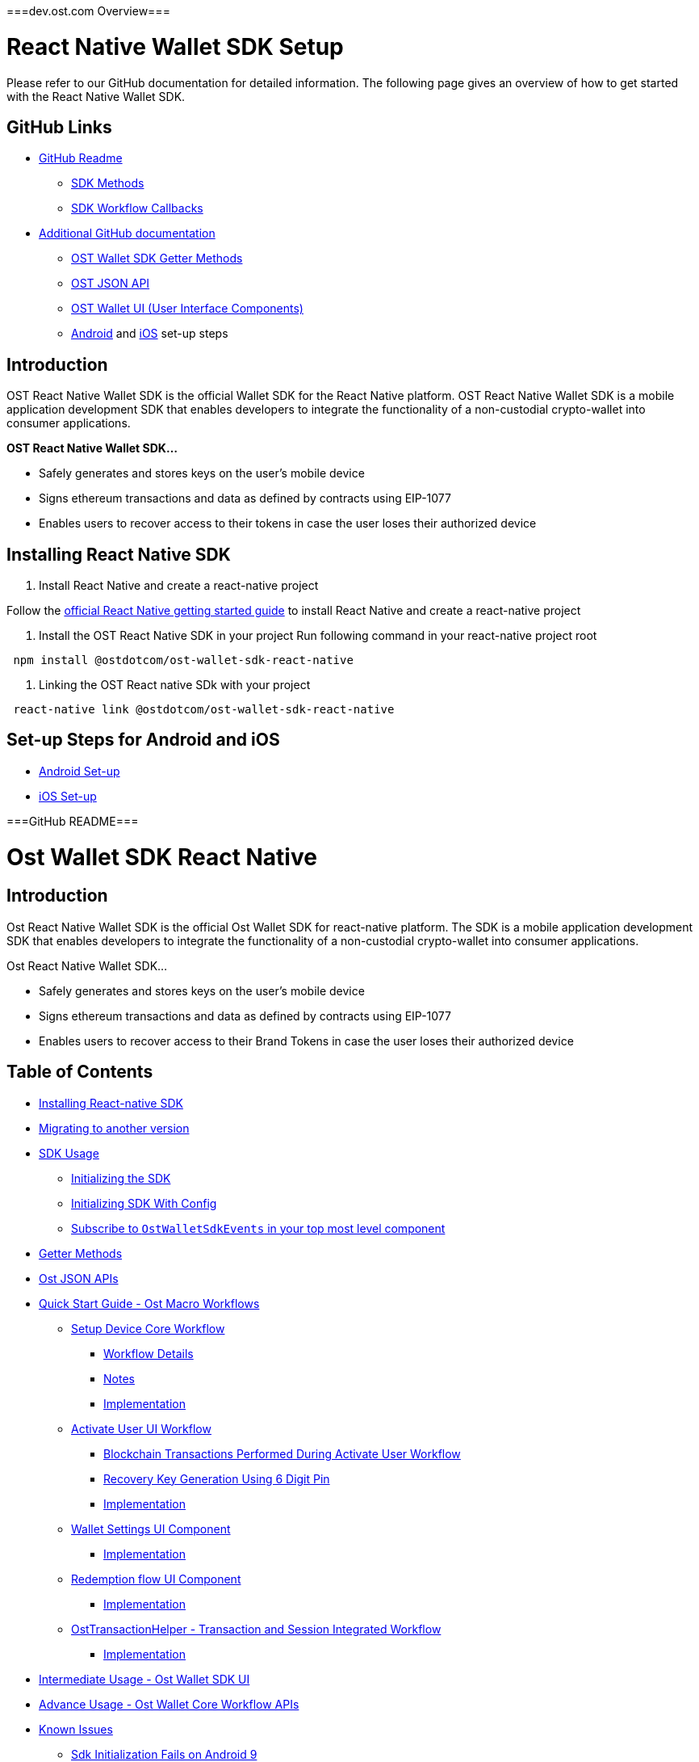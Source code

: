 ===dev.ost.com Overview===

= React Native Wallet SDK Setup
:id: react-native
:sidebar_label: React Native

Please refer to our GitHub documentation for detailed information.
The following page gives an overview of how to get started with the React Native Wallet SDK.

== GitHub Links

* https://github.com/ostdotcom/ost-wallet-sdk-react-native/blob/develop/README.md[GitHub Readme]
 ** https://github.com/ostdotcom/ost-wallet-sdk-react-native/blob/develop/README.md#sdk-methods[SDK Methods]
 ** https://github.com/ostdotcom/ost-wallet-sdk-react-native/blob/develop/README.md#sdk-workflow-callbacks[SDK Workflow Callbacks]
* https://github.com/ostdotcom/ost-wallet-sdk-react-native/tree/develop/documentation[Additional GitHub documentation]
 ** https://github.com/ostdotcom/ost-wallet-sdk-react-native/blob/develop/documentation/OstWalletSdkGetMethods.md[OST Wallet SDK Getter Methods]
 ** https://github.com/ostdotcom/ost-wallet-sdk-react-native/blob/develop/documentation/OstJsonApi.md[OST JSON API]
 ** https://github.com/ostdotcom/ost-wallet-sdk-react-native/blob/develop/documentation/OstWalletUI.md[OST Wallet UI (User Interface Components)]
 ** https://github.com/ostdotcom/ost-wallet-sdk-react-native/blob/develop/documentation/android_setup.md[Android] and https://github.com/ostdotcom/ost-wallet-sdk-react-native/blob/develop/documentation/ios_setup.md[iOS] set-up steps

== Introduction

OST React Native Wallet SDK is the official Wallet SDK for the React Native platform.
OST React Native Wallet SDK is a mobile application development SDK that enables developers to integrate the functionality of a non-custodial crypto-wallet into consumer applications.

*OST React Native Wallet SDK...*

* Safely generates and stores keys on the user's mobile device
* Signs ethereum transactions and data as defined by contracts using EIP-1077
* Enables users to recover access to their tokens in case the user loses their authorized device

== Installing React Native SDK

. Install React Native and create a react-native project

Follow the https://facebook.github.io/react-native/docs/0.59/getting-started[official React Native getting started guide] to install React Native and create a react-native project

. Install the OST React Native SDK in your project Run following command in your react-native project root

[source,bash]
----
 npm install @ostdotcom/ost-wallet-sdk-react-native
----

. Linking the OST React native SDk with your project

[source,bash]
----
 react-native link @ostdotcom/ost-wallet-sdk-react-native
----

== Set-up Steps for Android and iOS

* https://github.com/ostdotcom/ost-wallet-sdk-react-native/blob/develop/documentation/android_setup.md[Android Set-up]
* https://github.com/ostdotcom/ost-wallet-sdk-react-native/blob/develop/documentation/ios_setup.md[iOS Set-up]


===GitHub README===

= Ost Wallet SDK React Native

== Introduction

Ost React Native Wallet SDK is the official Ost Wallet SDK for react-native platform.
The SDK is a mobile application development SDK that enables developers to integrate the functionality of a non-custodial crypto-wallet into consumer applications.

Ost React Native Wallet SDK...

* Safely generates and stores keys on the user's mobile device
* Signs ethereum transactions and data as defined by contracts using EIP-1077
* Enables users to recover access to their Brand Tokens in case the user loses their authorized device

== Table of Contents

* <<installing-react-native-sdk,Installing React-native SDK>>
* <<migrating-to-another-version,Migrating to another version>>
* <<sdk-usage,SDK Usage>>
 ** <<initializing-the-sdk,Initializing the SDK>>
 ** <<initializing-sdk-with-config,Initializing SDK With Config>>
 ** <<subscribe-to--ostwalletsdkevents--in-your-top-most-level-component,Subscribe to `OstWalletSdkEvents` in your top most level component>>
* <<getter-methods,Getter Methods>>
* <<ost-json-apis,Ost JSON APIs>>
* <<quick-start-guide---ost-macro-workflows,Quick Start Guide - Ost Macro Workflows>>
 ** <<setup-device-core-workflow,Setup Device Core Workflow>>
  *** <<workflow-details,Workflow Details>>
  *** <<notes,Notes>>
  *** <<implementation,Implementation>>
 ** <<activate-user-ui-workflow,Activate User UI Workflow>>
  *** <<blockchain-transactions-performed-during-activate-user-workflow,Blockchain Transactions Performed During Activate User Workflow>>
  *** <<recovery-key-generation-using-6-digit-pin,Recovery Key Generation Using 6 Digit Pin>>
  *** <<implementation-1,Implementation>>
 ** <<wallet-settings-ui-component,Wallet Settings UI Component>>
  *** <<implementation-2,Implementation>>
 ** <<redemption-flow-ui-component,Redemption flow UI Component>>
  *** <<implementation-3,Implementation>>
 ** <<osttransactionhelper---transaction-and-session-integrated-workflow,OstTransactionHelper - Transaction and Session Integrated Workflow>>
  *** <<implementation-3,Implementation>>
* <<intermediate-usage---ost-wallet-sdk-ui,Intermediate Usage - Ost Wallet SDK UI>>
* <<advance-usage---ost-wallet-core-workflow-apis,Advance Usage - Ost Wallet Core Workflow APIs>>
* <<known-issues,Known Issues>>
 ** <<sdk-initialization-fails-on-android-9-api-level-28,Sdk Initialization Fails on Android 9>>
 ** <<setup-device-workflow-fails-on-ios-13-simulator,Setup Device Workflow Fails on iOS-13 Simulator>>

== Installing React-native SDK

. Install React Native and create a react-native project

Follow this https://facebook.github.io/react-native/docs/0.59/getting-started[official react-native getting started guide] to install react native and create a react-native project

. Install Ost React Native SDK in your project The sdk needs following peer dependencies:
 ** https://www.npmjs.com/package/eventemitter3[eventemitter3]
 ** https://www.npmjs.com/package/lodash.merge[lodash.merge]
 ** https://www.npmjs.com/package/bignumber.js[bignumber.js]

[source,bash]
----
  npm install --save lodash.merge
  npm install --save eventemitter3
  npm install --save bignumber.js
----

Run following command in your react-native project root

[source,bash]
----
 npm install --save @ostdotcom/ost-wallet-sdk-react-native
----

. Linking the Ost React Native SDK with your project

[source,bash]
----
 react-native link @ostdotcom/ost-wallet-sdk-react-native
----

. xref:./documentation/android_setup.adoc[Android set-up for Ost React Native SDK]
. xref:./documentation/ios_setup.adoc[iOS Set-up for Ost React Native SDK]

== Migrating to another version

If you decide to change the SDK version, please make sure to update the downsteam native SDKs.

For Android, please run:

[source,shell]
----
react-native link
react-native run-android
----

For iOS, please update the `ios/Cartfile` with desired version and run:

[source,shell]
----
carthage update --cache-builds --platform ios
----

After updating the SDK, please delete `ostwalletrnsdk` using the *Remove References* option and add it back by following link:./documentation/ios_setup.md#5-add-additional-sdk-files[this step].

== SDK Usage

* Initialize the SDK
* Subscribe to events
* Implement `OstWalletWorkFlowCallback` for a workflow
* Execute workflow

=== Initializing the SDK

You must initialize the SDK before using it.

____
Initialize the SDK in using BASE_URL (Ost Platform endpoint) inside App.js `constructor()` method.
____

[source,javascript]
----
/**
   * Initialize wallet sdk
   * @param {String} endpoint - Ost Platform endpoint
   * @param {function} Callback function with error and success status.
   * @public
   */
  OstWalletSdk.initialize( endpoint,
            (error, success) => {})
----

=== Initializing SDK With Config

Starting version `2.3.1` application can also pass SDK config in the initialize method

____
If config is passed in `initialize` method, the configs specified in `OstWalletSdk.plist` and `ost-mobilesdk.json` are ignored.
It is no longer mandatory to define `ost-mobilesdk.json` and `OstWalletSdk.plist` files.
____

[source,javascript]
----
  let sdkConfig = {
    "BLOCK_GENERATION_TIME": 3,
    "PIN_MAX_RETRY_COUNT": 3,
    "REQUEST_TIMEOUT_DURATION": 60,
    "SESSION_BUFFER_TIME": 3600,
    "PRICE_POINT_CURRENCY_SYMBOL": "USD",
    "USE_SEED_PASSWORD": false,
    "NO_OF_SESSIONS_ON_ACTIVATE_USER": 1,
    "ENABLE_IOS_DEVICE_RESTORE": false
  };

  /**
  * Initialize wallet sdk
  * @param {String} endpoint - Ost Platform endpoint
  * @param {Object} config (optional) - SDK Config. Supported from version 2.3.1
  * @param {function} callback -   A typical node-style, error-first callback.
  * @callback params {Object}error , {Boolean} success
  * @public
  */
  OstWalletSdk.initialize( endpoint, sdkConfig, (error, success) => {

  });
----

=== Subscribe to `OstWalletSdkEvents` in your top most level component

In the most top level component (mostly `App.js`) import like this:

[source,javascript]
----
import { OstWalletSdkEvents, OstWalletSdk, OstWalletSdkUI, OstJsonApi } from '@ostdotcom/ost-wallet-sdk-react-native';
----

In `componentDidMount()` subscribe to OstWalletSdkEvents and in `componentWillUnmount()` unsubscribe to OstWalletSdkEvents.
Also initialize the SDK in using BASE_URL (Ost Platform endpoint) `constructor()` method:

[source,javascript]
----
class App extends Component {

  constructor() {
    super();
    OstWalletSdk.initialize(BASE_URL, (error, success) => {
      if(error) {
        console.warn(error);
      }
      else {
        console.warn(success);
      }

    });
  }

  componentDidMount() {
    OstWalletSdkEvents.subscribeEvent();
  }

  componentWillUnmount() {
    OstWalletSdkEvents.unsubscribeEvent();
  }

}
----

== Getter Methods

The SDK provides getter methods that applications can use for various purposes.
These methods provide the application with data as available in the device's database.
Please refer to xref:./documentation/OstWalletSdkGetMethods.adoc[Ost Wallet SDK Getter Methods] for documentation.

== Ost JSON APIs

While the getter methods provide application with data stored in device's database, the JSON API methods make API calls to Ost Platform servers.
Please refer to xref:./documentation/OstJsonApi.adoc[Ost JSON API] for documentation.

== Quick Start Guide - Ost Macro Workflows

Starting version 2.3.12-beta.1, developers can enable all the Ost wallet features implementing the Ost Macro Workflows.

=== 1. Setup Device Core Workflow

'''

The setup device workflow establishes trust between the device and Ost Platform.
As application is responsible for user authentication, application servers must facilitate this workflow using the server side sdk.

==== Workflow Details

* When this workflow is initiated by the application, the Sdk creates the following keys:
 ** API key - the key used to sign API requests sent to Ost Platform from the sdk.
 ** Device key - the user's wallet device key.
All device manager operations shall be performed using this key.
* The Sdk asks the application to register the device entity with Ost Platform.
* The application must send the device entity to the application server.
* The application server must then use the server side sdk to register the device with Ost Plaform by using device service's create device Api.
* Once the device is registered by the Ost Platform, the application server must send the response to the mobile application.
* The mobile application must then use the `deviceRegistered` callbacks to provide the response to the Sdk.
* The sdk validates the registration by making Api calls to the Ost Plaform.

image::./documentation/images/setup_device_workflow.svg[]

==== Notes

* Setup device workflow must be initiated *on every app launch*.
* Setup device workflow must be initiated only *after the user has been autheniticated* by the application, including cookie based authentication for already logged-in users.
* Each of user's device creates its own API key and device key.
* User's Device and API keys are not shared across devices.
* User's API key & device key are stored in persistent storage on the device and created only if needed.
* The Sdk shall request for device registration only when needed.
`registerDevice` shall not be invoked if device is already authorized and sdk is able to make Api calls to Ost Platform.

==== Implementation

Please refer to link:./documentation/OstCoreWorkflows.md#setupdevice[`setupDevice` core workflow documentation] for implementation details.

=== 2. Activate User UI Workflow

'''

Activate User workflow deploys user's wallet on the blockchain and whitelists the user's wallet and enables it to take part in application's brand token economy.

==== Blockchain Transactions Performed During Activate User Workflow

* Deploys user's contracts
 ** Device-manager and token-holder contracts
 ** Set user's recovery key address, device key address in device-manager contract
 ** Authorizes session key(s) in token-holder contract
* Whitelists user's contract in UBT (Utility Brand Token Contract).

==== Recovery Key Generation Using 6 Digit Pin

* User's recovery key is generated using https://en.bitcoinwiki.org/wiki/Scrypt[SCrypt], a password-based key derivation function.
* The '`password`' provided to this function is a string created by concatenating:
* A prefix provided by application server.
+
____
Application server must generate and store prefix for each user, treat it as sensitive and immutable information.
____

* User's PIN
* User's Ost-id
* The salt required for SCrypt is provided by Ost Platform

==== Implementation

Please refer to link:./documentation/OstWalletUI.md#activate-user[Activate User UI Workflow Documentation] for implementation details.

+++<a id="wallet-settings-ui-component">++++++</a>+++

=== 3. Wallet Settings UI Component

'''

OstWallet Settings is a pre-built UI component available exclusively available in `ost-wallet-sdk-react-native` SDK.
It is a wallet settings page that can be used by end-users to perfrom 12 different wallet operations and view their wallet details.

____
*IMPORTANT:* This feature requires application to use https://reactnavigation.org/docs/en/getting-started.html[React Navigation] package.
____

==== Implementation

Please refer to xref:./documentation/OstWalletSettings.adoc[OstWallet Settings Documentation] for implementation details.

+++<a id="redemption-flow-ui-component">++++++</a>+++

=== 4. Redemption Flow UI Component

'''

OstRedemption component is a pre-built UI component available exclusively in `ost-wallet-sdk-react-native` SDK.
It consist two pages - one displaying redeemable product list and another displaying product details and redemption options.
It can be used by end-users to integrate redemption flow into their app.

____
*IMPORTANT:* This feature requires application to use https://reactnavigation.org/docs/en/getting-started.html[React Navigation] package.
____

==== Implementation

Please reder to xref:./documentation/OstRedemptionFlow.adoc[OstRedemption flow Documentation] for implementation details.

=== 5. OstTransaction Helper - Transaction and Add Session Integrated Workflow

'''

`OstTransactionHelper` is a transaction helper provided by the SDK that creates session keys before performing a transaction if needed.
App developers can configure the session creation parameters (session buckets) as per application's need.

==== Implementation

Please refer to xref:./documentation/OstTransactionHelper.adoc[Ost Transaction Helper Documentation] for implementation details.

== Intermediate Usage - Ost Wallet SDK UI

For quick and easy integration with SDK, developers can use built-in user-interface components which are configurable and support content and theme customization.

Please refer to xref:./documentation/OstWalletUI.adoc[Ost Wallet SDK UI] for documentation.

== Advance Usage - Ost Wallet Core Workflow APIs

Ost core workflows API do not use any UI components, thereby giving complete ux control to the developers.
The xref:./documentation/OstWalletUI.adoc[`OstWalletSdkUI`] also uses Ost core workflows.

Please refer to xref:./documentation/OstCoreWorkflows.adoc[Ost Core Workflow APIs] for documentation.

== Known Issues

=== Sdk Initialization Fails on Android 9 (API level 28)

Starting with Android 9 (API level 28), https://developer.android.com/training/articles/security-config#CleartextTrafficPermitted[cleartext support] is disabled by default.
On the other hand, Ost Wallet Android Sdk leverages on *Public Key Pinning* to ensure the authenticity of a Ost Platform server's public key used in TLS sessions using https://github.com/datatheorem/TrustKit-Android[TrustKit].
As TrustKit can only be inititialized with application's https://developer.android.com/training/articles/security-config[network security configuration], sdk initialization fails.
To work-around this issues, application needs to have TrustKit as a dependency and initialize it.

=== Setup Device Workflow Fails on iOS-13 Simulator

Ost Wallet Sdk uses iOS's https://developer.apple.com/documentation/security/certificate_key_and_trust_services/keys/storing_keys_in_the_keychain[Keychain] to store user's cryptographic keys.
Unfortunately, Keychain doesn't work as expected on iOS-13 Simulators.
We request you to kindly test your application on actual iOS-13 device while we continue to look for a workaround.
